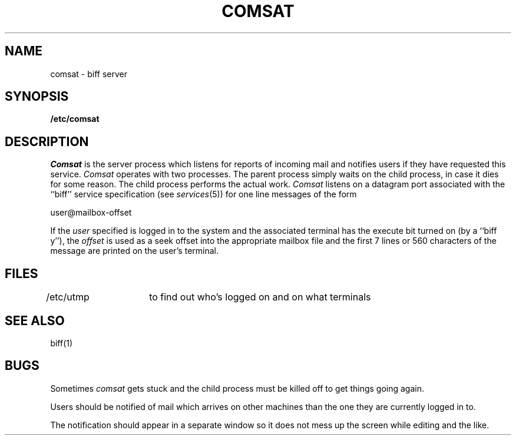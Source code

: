 .TH COMSAT 8C "4 March 1983"
.UC 4
.SH NAME
comsat \- biff server
.SH SYNOPSIS
.B /etc/comsat
.SH DESCRIPTION
.I Comsat
is the server process which listens for reports of incoming mail
and notifies users if they have requested this service.
.I Comsat
operates with two processes.  The parent process simply waits
on the child process, in case it dies for some reason.  The
child process performs the actual work. 
.I Comsat
listens on a datagram port associated with the ``biff'' service
specification (see
.IR services (5))
for one line messages of the form
.PP
.ti +0.5i
user@mailbox-offset
.PP
If the
.I user
specified is logged in to the system and the associated terminal has
the execute bit turned on (by a ``biff y''), the
.I offset
is used as a seek offset into the appropriate mailbox file and
the first 7 lines or 560 characters of the message are printed
on the user's terminal.
.SH FILES
.DT
/etc/utmp	to find out who's logged on and on what terminals
.SH "SEE ALSO"
biff(1)
.SH BUGS
Sometimes 
.I comsat
gets stuck and the child process must be killed off to get
things going again.
.PP
Users should be notified of mail which arrives on other
machines than the one they are currently logged in to.
.PP
The notification should appear in a separate window so it
does not mess up the screen while editing and the like.
